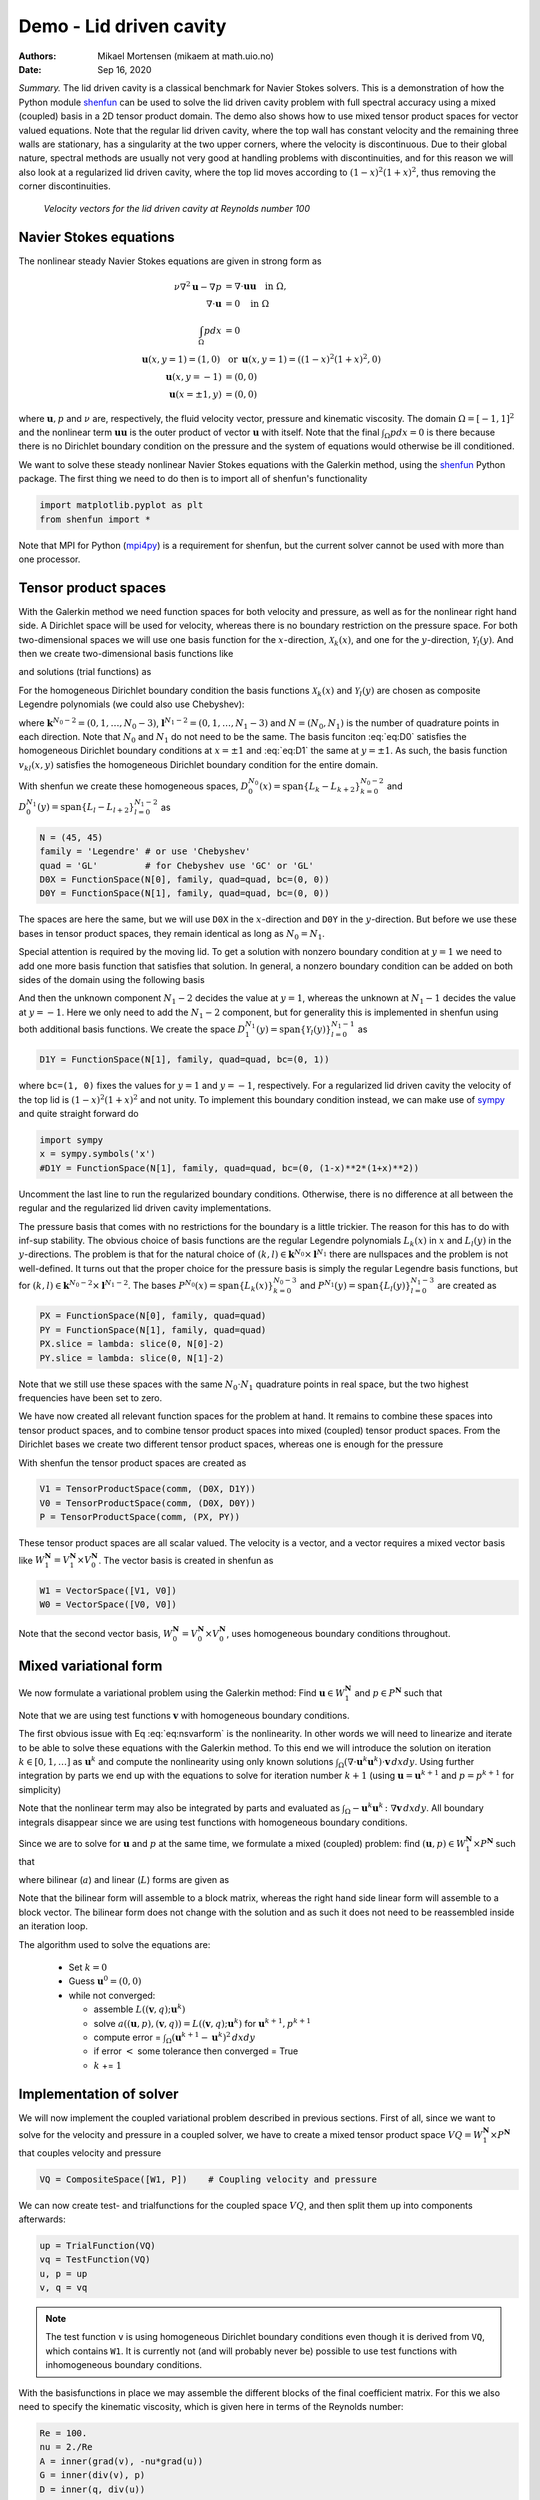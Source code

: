 .. Automatically generated Sphinx-extended reStructuredText file from DocOnce source
   (https://github.com/hplgit/doconce/)

.. Document title:

Demo - Lid driven cavity
========================

:Authors: Mikael Mortensen (mikaem at math.uio.no)
:Date: Sep 16, 2020

*Summary.* The lid driven cavity is a classical benchmark for Navier Stokes solvers.
This is a demonstration of how the Python module `shenfun <https://github.com/spectralDNS/shenfun>`__ can be used to solve the lid
driven cavity problem with full spectral accuracy using a mixed (coupled) basis
in a 2D tensor product domain. The demo also shows how to use mixed
tensor product spaces for vector valued equations. Note that the regular
lid driven cavity, where the top wall has constant velocity and the
remaining three walls are stationary, has a singularity at the two
upper corners, where the velocity is discontinuous.
Due to their global nature, spectral methods
are usually not very good at handling problems with discontinuities, and
for this reason we will also look at a regularized lid driven cavity,
where the top lid moves according to :math:`(1-x)^2(1+x)^2`, thus removing
the corner discontinuities.

.. _fig:drivencavity:

.. figure:: https://raw.githack.com/spectralDNS/spectralutilities/master/figures/DrivenCavity.png

   *Velocity vectors for the lid driven cavity at Reynolds number 100*

.. _demo:navierstokes:

Navier Stokes equations
-----------------------

The nonlinear steady Navier Stokes equations are given in strong form as

.. math::
        \begin{align*}
        \nu \nabla^2 \boldsymbol{u} - \nabla p &= \nabla \cdot \boldsymbol{u} \boldsymbol{u} \quad \text{in }  \Omega , \\ 
        \nabla \cdot \boldsymbol{u} &= 0 \quad \text{in } \Omega  \\ 
        \int_{\Omega} p dx &= 0 \\ 
        \boldsymbol{u}(x, y=1) = (1, 0) \, &\text{ or }\, \boldsymbol{u}(x, y=1) = ((1-x)^2(1+x)^2, 0) \\ 
        \boldsymbol{u}(x, y=-1) &= (0, 0) \\ 
        \boldsymbol{u}(x=\pm 1, y) &= (0, 0)
        \end{align*}

where :math:`\boldsymbol{u}, p` and :math:`\nu` are, respectively, the
fluid velocity vector, pressure and kinematic viscosity. The domain
:math:`\Omega = [-1, 1]^2` and the nonlinear term :math:`\boldsymbol{u} \boldsymbol{u}` is the
outer product of vector :math:`\boldsymbol{u}` with itself. Note that the final
:math:`\int_{\Omega} p dx = 0` is there because there is no Dirichlet boundary
condition on the pressure and the system of equations would otherwise be
ill conditioned.

We want to solve these steady nonlinear Navier Stokes equations with the Galerkin
method, using the `shenfun <https://github.com/spectralDNS/shenfun>`__ Python
package. The first thing we need to do then is to import all of shenfun's
functionality

.. code-block:: python

    import matplotlib.pyplot as plt
    from shenfun import *

Note that MPI for Python (`mpi4py <https://bitbucket.org/mpi4py/mpi4py>`__)
is a requirement for shenfun, but the current solver cannot be used with more
than one processor.

.. _sec:bases:

Tensor product spaces
---------------------

With the Galerkin method we need function spaces for both velocity and
pressure, as well as for the
nonlinear right hand side. A Dirichlet space will be used for velocity,
whereas there is no boundary restriction on the pressure space. For both
two-dimensional spaces we will use one basis function for the :math:`x`-direction,
:math:`\mathcal{X}_k(x)`, and one for the :math:`y`-direction, :math:`\mathcal{Y}_l(y)`. And
then we create two-dimensional basis functions like

.. math::
   :label: eq:nstestfunction

        
        v_{kl}(x, y) = \mathcal{X}_k(x) \mathcal{Y}_l(y),  
        

and solutions (trial functions) as

.. math::
   :label: eq:nstrialfunction

        
            u(x, y) = \sum_{k}\sum_{l} \hat{u}_{kl} v_{kl}(x, y). 
        

For the homogeneous Dirichlet boundary condition the basis functions
:math:`\mathcal{X}_k(x)` and :math:`\mathcal{Y}_l(y)` are chosen as composite
Legendre polynomials (we could also use Chebyshev):

.. math::
   :label: eq:D0

        
        \mathcal{X}_k(x) = L_k(x) - L_{k+2}(x), \quad \forall \, k \in \boldsymbol{k}^{N_0-2},  
        

.. math::
   :label: eq:D1

          
        \mathcal{Y}_l(y) = L_l(y) - L_{l+2}(y), \quad \forall \, l \in \boldsymbol{l}^{N_1-2}, 
        

where :math:`\boldsymbol{k}^{N_0-2} = (0, 1, \ldots, N_0-3)`, :math:`\boldsymbol{l}^{N_1-2} = (0, 1, \ldots, N_1-3)`
and :math:`N = (N_0, N_1)` is the number
of quadrature points in each direction. Note that :math:`N_0` and :math:`N_1` do not need
to be the same. The basis funciton :eq:`eq:D0` satisfies
the homogeneous Dirichlet boundary conditions at :math:`x=\pm 1` and :eq:`eq:D1` the same
at :math:`y=\pm 1`. As such, the basis function :math:`v_{kl}(x, y)` satisfies the homogeneous Dirichlet boundary
condition for the entire domain.

With shenfun we create these homogeneous spaces, :math:`D_0^{N_0}(x)=\text{span}\{L_k-L_{k+2}\}_{k=0}^{N_0-2}` and
:math:`D_0^{N_1}(y)=\text{span}\{L_l-L_{l+2}\}_{l=0}^{N_1-2}` as

.. code-block:: python

    N = (45, 45)
    family = 'Legendre' # or use 'Chebyshev'
    quad = 'GL'         # for Chebyshev use 'GC' or 'GL'
    D0X = FunctionSpace(N[0], family, quad=quad, bc=(0, 0))
    D0Y = FunctionSpace(N[1], family, quad=quad, bc=(0, 0))

The spaces are here the same, but we will use ``D0X`` in the :math:`x`-direction and
``D0Y`` in the :math:`y`-direction. But before we use these bases in
tensor product spaces, they remain identical as long as :math:`N_0 = N_1`.

Special attention is required by the moving lid. To get a solution
with nonzero boundary condition at :math:`y=1` we need to add one more basis function
that satisfies that solution. In general, a nonzero boundary condition
can be added on both sides of the domain using the following basis

.. math::
   :label: _auto1

        
        \mathcal{Y}_l(y) = L_l(y) - L_{l+2}(y), \quad \forall \, l \in \boldsymbol{l}^{N_1-2}. 
        
        

.. math::
   :label: _auto2

          
        \mathcal{Y}_{N_1-2}(y) = (L_0+L_1)/2 \quad \left(=(1+y)/2\right), 
        
        

.. math::
   :label: _auto3

          
        \mathcal{Y}_{N_1-1}(y) = (L_0-L_1)/2 \quad \left(=(1-y)/2\right).
        
        

And then the unknown component :math:`N_1-2` decides the value at :math:`y=1`, whereas
the unknown at :math:`N_1-1` decides the value at :math:`y=-1`. Here we only need to
add the :math:`N_1-2` component, but for generality this is implemented in shenfun
using both additional basis functions. We create the space
:math:`D_1^{N_1}(y)=\text{span}\{\mathcal{Y}_l(y)\}_{l=0}^{N_1-1}` as

.. code-block:: python

    D1Y = FunctionSpace(N[1], family, quad=quad, bc=(0, 1))

where ``bc=(1, 0)`` fixes the values for :math:`y=1` and :math:`y=-1`, respectively.
For a regularized lid driven cavity the velocity of the top lid is
:math:`(1-x)^2(1+x)^2` and not unity. To implement this boundary condition
instead, we can make use of `sympy <https://www.sympy.org>`__ and
quite straight forward do

.. code-block:: python

    import sympy
    x = sympy.symbols('x')
    #D1Y = FunctionSpace(N[1], family, quad=quad, bc=(0, (1-x)**2*(1+x)**2))

Uncomment the last line to run the regularized boundary conditions.
Otherwise, there is no difference at all between the regular and the
regularized lid driven cavity implementations.

The pressure basis that comes with no restrictions for the boundary is a
little trickier. The reason for this has to do with
inf-sup stability. The obvious choice of basis functions are the
regular Legendre polynomials :math:`L_k(x)` in :math:`x` and :math:`L_l(y)` in the
:math:`y`-directions. The problem is that for the natural choice of
:math:`(k, l) \in \boldsymbol{k}^{N_0} \times \boldsymbol{l}^{N_1}`
there are nullspaces and the problem is not well-defined. It turns out
that the proper choice for the pressure basis is simply the regular
Legendre basis functions, but for
:math:`(k, l) \in \boldsymbol{k}^{N_0-2} \times \boldsymbol{l}^{N_1-2}`.
The bases :math:`P^{N_0}(x)=\text{span}\{L_k(x)\}_{k=0}^{N_0-3}` and
:math:`P^{N_1}(y)=\text{span}\{L_l(y)\}_{l=0}^{N_1-3}` are created as

.. code-block:: python

    PX = FunctionSpace(N[0], family, quad=quad)
    PY = FunctionSpace(N[1], family, quad=quad)
    PX.slice = lambda: slice(0, N[0]-2)
    PY.slice = lambda: slice(0, N[1]-2)

Note that we still use these spaces with the same :math:`N_0 \cdot N_1`
quadrature points in real space, but the two highest frequencies have
been set to zero.

We have now created all relevant function spaces for the problem at hand.
It remains to combine these spaces into tensor product spaces, and to
combine tensor product spaces into mixed (coupled) tensor product
spaces. From the Dirichlet bases we create two different tensor
product spaces, whereas one is enough for the pressure

.. math::
   :label: _auto4

        
        V_{1}^{\boldsymbol{N}}(\boldsymbol{x}) = D_0^{N_0}(x) \otimes D_1^{N_1}(y), 
        
        

.. math::
   :label: _auto5

          
        V_{0}^{\boldsymbol{N}}(\boldsymbol{x}) = D_0^{N_0}(x) \otimes D_0^{N_1}(y), 
        
        

.. math::
   :label: _auto6

          
        P^{\boldsymbol{N}}(\boldsymbol{x}) = P^{N_0}(x) \otimes P^{N_1}(y).
        
        

With shenfun the tensor product spaces are created as

.. code-block:: python

    V1 = TensorProductSpace(comm, (D0X, D1Y))
    V0 = TensorProductSpace(comm, (D0X, D0Y))
    P = TensorProductSpace(comm, (PX, PY))

These tensor product spaces are all scalar valued.
The velocity is a vector, and a vector requires a mixed vector basis like
:math:`W_1^{\boldsymbol{N}} = V_1^{\boldsymbol{N}} \times V_0^{\boldsymbol{N}}`. The vector basis is created
in shenfun as

.. code-block:: python

    W1 = VectorSpace([V1, V0])
    W0 = VectorSpace([V0, V0])

Note that the second vector basis, :math:`W_0^{\boldsymbol{N}} = V_0^{\boldsymbol{N}} \times V_0^{\boldsymbol{N}}`, uses
homogeneous boundary conditions throughout.

.. _sec:mixedform:

Mixed variational form
----------------------

We now formulate a variational problem using the
Galerkin method: Find
:math:`\boldsymbol{u} \in W_1^{\boldsymbol{N}}` and :math:`p \in P^{\boldsymbol{N}}` such that

.. math::
   :label: eq:nsvarform

        
        \int_{\Omega} (\nu \nabla^2 \boldsymbol{u} - \nabla p ) \cdot \boldsymbol{v} \, dxdy = \int_{\Omega} (\nabla \cdot \boldsymbol{u}\boldsymbol{u}) \cdot \boldsymbol{v}\, dxdy \quad\forall \boldsymbol{v} \, \in \, W_0^{\boldsymbol{N}},  
        

.. math::
   :label: _auto7

          
        \int_{\Omega} \nabla \cdot \boldsymbol{u} \, q \, dxdy = 0 \quad\forall q \, \in \, P^{\boldsymbol{N}}.
        
        

Note that we are using test functions :math:`\boldsymbol{v}` with homogeneous
boundary conditions.

The first obvious issue with Eq :eq:`eq:nsvarform` is the nonlinearity.
In other words we will
need to linearize and iterate to be able to solve these equations with
the Galerkin method. To this end we will introduce the solution on
iteration :math:`k \in [0, 1, \ldots]` as :math:`\boldsymbol{u}^k` and compute the nonlinearity
using only known solutions
:math:`\int_{\Omega} (\nabla \cdot \boldsymbol{u}^k\boldsymbol{u}^k) \cdot \boldsymbol{v}\, dxdy`.
Using further integration by parts we end up with the equations to solve
for iteration number :math:`k+1` (using :math:`\boldsymbol{u} = \boldsymbol{u}^{k+1}` and :math:`p=p^{k+1}`
for simplicity)

.. math::
   :label: eq:nsvarform2

        
        -\int_{\Omega} \nu \nabla \boldsymbol{u} \, \colon \nabla \boldsymbol{v} \, dxdy + \int_{\Omega} p \nabla \cdot \boldsymbol{v} \, dxdy = \int_{\Omega} (\nabla \cdot \boldsymbol{u}^k\boldsymbol{u}^k) \cdot \boldsymbol{v}\, dxdy \quad\forall \boldsymbol{v} \, \in \, W_0^{\boldsymbol{N}},  
        

.. math::
   :label: _auto8

          
        \int_{\Omega} \nabla \cdot \boldsymbol{u} \, q \, dxdy = 0 \quad\forall q \, \in \, P^{\boldsymbol{N}}.
        
        

Note that the nonlinear term may also be integrated by parts and
evaluated as :math:`\int_{\Omega}-\boldsymbol{u}^k\boldsymbol{u}^k  \, \colon \nabla \boldsymbol{v} \, dxdy`. All
boundary integrals disappear since we are using test functions with
homogeneous boundary conditions.

Since we are to solve for :math:`\boldsymbol{u}` and :math:`p` at the same time, we formulate a
mixed (coupled) problem: find :math:`(\boldsymbol{u}, p) \in W_1^{\boldsymbol{N}} \times P^{\boldsymbol{N}}`
such that

.. math::
   :label: _auto9

        
        a((\boldsymbol{u}, p), (\boldsymbol{v}, q)) = L((\boldsymbol{v}, q)) \quad \forall (\boldsymbol{v}, q) \in W_0^{\boldsymbol{N}} \times P^{\boldsymbol{N}},
        
        

where bilinear (:math:`a`) and linear (:math:`L`) forms are given as

.. math::
   :label: _auto10

        
            a((\boldsymbol{u}, p), (\boldsymbol{v}, q)) = -\int_{\Omega} \nu \nabla \boldsymbol{u} \, \colon \nabla \boldsymbol{v} \, dxdy + \int_{\Omega} p \nabla \cdot \boldsymbol{v} \, dxdy + \int_{\Omega} \nabla \cdot \boldsymbol{u} \, q \, dxdy, 
        
        

.. math::
   :label: _auto11

          
            L((\boldsymbol{v}, q); \boldsymbol{u}^{k}) = \int_{\Omega} (\nabla \cdot \boldsymbol{u}^{k}\boldsymbol{u}^{k}) \cdot \boldsymbol{v}\, dxdy.
        
        

Note that the bilinear form will assemble to a block matrix, whereas the right hand side
linear form will assemble to a block vector. The bilinear form does not change
with the solution and as such it does not need to be reassembled inside
an iteration loop.

The algorithm used to solve the equations are:

  * Set :math:`k = 0`

  * Guess :math:`\boldsymbol{u}^0 = (0, 0)`

  * while not converged:

    * assemble :math:`L((\boldsymbol{v}, q); \boldsymbol{u}^{k})`

    * solve :math:`a((\boldsymbol{u}, p), (\boldsymbol{v}, q)) = L((\boldsymbol{v}, q); \boldsymbol{u}^{k})` for :math:`\boldsymbol{u}^{k+1}, p^{k+1}`

    * compute error = :math:`\int_{\Omega} (\boldsymbol{u}^{k+1}-\boldsymbol{u}^{k})^2 \, dxdy`

    * if error :math:`<` some tolerance then converged = True

    * :math:`k` += :math:`1`

Implementation of solver
------------------------

We will now implement the coupled variational problem described in previous
sections. First of all, since we want to solve for the velocity and pressure
in a coupled solver, we have to
create a mixed tensor product space :math:`VQ = W_1^{\boldsymbol{N}} \times P^{\boldsymbol{N}}` that
couples velocity and pressure

.. code-block:: python

    VQ = CompositeSpace([W1, P])    # Coupling velocity and pressure

We can now create test- and trialfunctions for the coupled space :math:`VQ`,
and then split them up into components afterwards:

.. code-block:: python

    up = TrialFunction(VQ)
    vq = TestFunction(VQ)
    u, p = up
    v, q = vq


.. note::
   The test function ``v`` is using homogeneous Dirichlet boundary conditions even
   though it is derived from ``VQ``, which contains ``W1``. It is currently not (and will
   probably never be) possible to use test functions with inhomogeneous
   boundary conditions.




With the basisfunctions in place we may assemble the different blocks of the
final coefficient matrix. For this we also need to specify the kinematic
viscosity, which is given here in terms of the Reynolds number:

.. code-block:: python

    Re = 100.
    nu = 2./Re
    A = inner(grad(v), -nu*grad(u))
    G = inner(div(v), p)
    D = inner(q, div(u))

The assembled subsystems ``A, G`` and ``D`` are lists containg the different blocks of
the complete, coupled, coefficient matrix. ``A`` actually contains 4
tensor product matrices of type :class:`.TPMatrix`. The first two
matrices are for vector component zero of the test function ``v[0]`` and
trial function ``u[0]``, the
matrices 2 and 3 are for components 1. The first two matrices are as such for

.. code-block:: text

      A[0:2] = inner(grad(v[0]), -nu*grad(u[0]))

Breaking it down the inner product is mathematically

.. math::
   :label: eq:partialeq1

        
        
        \int_{\Omega}-\nu \left(\frac{\partial \boldsymbol{v}[0]}{\partial x}, \frac{\partial \boldsymbol{v}[0]}{\partial y}\right) \cdot \left(\frac{\partial \boldsymbol{u}[0]}{\partial x}, \frac{\partial \boldsymbol{u}[0]}{\partial y}\right) dx dy .
        

We can now insert for test function :math:`\boldsymbol{v}[0]`

.. math::
   :label: _auto12

        
        \boldsymbol{v}[0]_{kl} = \mathcal{X}_k \mathcal{Y}_l, \quad (k, l) \in \boldsymbol{k}^{N_0-2} \times \boldsymbol{l}^{N_1-2}
        
        

and trialfunction

.. math::
   :label: _auto13

        
        \boldsymbol{u}[0]_{mn} = \sum_{m=0}^{N_0-3} \sum_{n=0}^{N_1-1} \hat{\boldsymbol{u}}[0]_{mn} \mathcal{X}_m \mathcal{Y}_n,
        
        

where :math:`\hat{\boldsymbol{u}}` are the unknown degrees of freedom for the velocity vector.
Notice that the sum over the second
index runs all the way to :math:`N_1-1`, whereas the other indices runs to either
:math:`N_0-3` or :math:`N_1-3`. This is because of the additional basis functions required
for the inhomogeneous boundary condition.

Inserting for these basis functions into :eq:`eq:partialeq1`, we obtain after a few trivial
manipulations

.. math::
   :label: _auto14

        
         -\sum_{m=0}^{N_0-3} \sum_{n=0}^{N_1-1} \nu \Big( \underbrace{\int_{-1}^{1} \frac{\partial \mathcal{X}_k(x)}{\partial x} \frac{\partial \mathcal{X}_m}{\partial x} dx \int_{-1}^{1} \mathcal{Y}_l \mathcal{Y}_n dy}_{A[0]} +  \underbrace{\int_{-1}^{1} \mathcal{X}_k(x) X_m(x) dx \int_{-1}^{1} \frac{\partial \mathcal{Y}_l}{\partial y} \frac{\partial \mathcal{Y}_n}{\partial y} dy}_{A[1]}  \Big) \hat{\boldsymbol{u}}[0]_{mn}.
        
        

We see that each tensor product matrix (both A[0] and A[1]) is composed as
outer products of two smaller matrices, one for each dimension.
The first tensor product matrix, A[0], is

.. math::
   :label: _auto15

        
            \underbrace{\int_{-1}^{1} \frac{\partial \mathcal{X}_k(x)}{\partial x} \frac{\partial \mathcal{X}_m}{\partial x} dx}_{c_{km}} \underbrace{\int_{-1}^{1} \mathcal{Y}_l \mathcal{Y}_n dy}_{f_{ln}}
        
        

where :math:`C\in \mathbb{R}^{N_0-2 \times N_1-2}` and :math:`F \in \mathbb{R}^{N_0-2 \times N_1}`.
Note that due to the inhomogeneous boundary conditions this last matrix :math:`F`
is actually not square. However, remember that all contributions from the two highest
degrees of freedom (:math:`\hat{\boldsymbol{u}}[0]_{m,N_1-2}` and :math:`\hat{\boldsymbol{u}}[0]_{m,N_1-1}`) are already
known and they can, as such, be  moved directly over to the right hand side of the
linear algebra system that is to be solved. More precisely, we can split the
tensor product matrix into two contributions and obtain

.. math::
        \sum_{m=0}^{N_0-3}\sum_{n=0}^{N_1-1} c_{km}f_{ln} \hat{\boldsymbol{u}}[0]_{m, n} = \sum_{m=0}^{N_0-3}\sum_{n=0}^{N_1-3}c_{km}f_{ln}\hat{\boldsymbol{u}}[0]_{m, n} + \sum_{m=0}^{N_0-3}\sum_{n=N_1-2}^{N_1-1}c_{km}f_{ln}\hat{\boldsymbol{u}}[0]_{m, n}, \quad \forall (k, l) \in \boldsymbol{k}^{N_0-2} \times \boldsymbol{l}^{N_1-2},

where the first term on the right hand side is square and the second term is known and
can be moved to the right hand side of the linear algebra equation system.

All the parts of the matrices that are to be moved to the right hand side
can be extracted from A, G and D as follows

.. code-block:: python

    # Extract the boundary matrices
    bc_mats = extract_bc_matrices([A, G, D])

These matrices are applied to the solution below (see ``BlockMatrix BM``).
Furthermore, this leaves us with square submatrices (A, G, D), which make up a
symmetric block matrix

.. math::
        M =
          \begin{bmatrix}
              A[0]+A[1] & 0 & G[0] \\ 
              0 & A[2]+A[3] & G[1] \\ 
              D[0] & D[1] & 0
          \end{bmatrix}

This matrix, and the matrix responsible for the boundary degrees of freedom,
can be assembled from the pieces we already have as

.. code-block:: python

    M = BlockMatrix(A+G+D)
    BM = BlockMatrix(bc_mats)

We now have all the matrices we need in order to solve the Navier Stokes equations.
However, we also need some work arrays for iterations and we need to
assemble the constant boundary contribution to the right hand side

.. code-block:: python

    # Create Function to hold solution. Use set_boundary_dofs to fix the degrees
    # of freedom in uh_hat that determines the boundary conditions.
    uh_hat = Function(VQ).set_boundary_dofs()
    ui_hat = uh_hat[0]
    
    # New solution (iterative)
    uh_new = Function(VQ).set_boundary_dofs()
    ui_new = uh_new[0]
    
    # Compute the constant contribution to rhs due to nonhomogeneous boundary conditions
    bh_hat0 = Function(VQ)
    bh_hat0 = BM.matvec(-uh_hat, bh_hat0) # Negative because moved to right hand side
    bi_hat0 = bh_hat0[0]
    

Note that ``bh_hat0`` now contains the part of the right hand side that is
due to the non-symmetric part of assembled matrices. The appended
``set_boundary_dofs()`` ensures the known boundary values of
the solution are fixed for ``ui_hat`` and ``ui_new``.

The nonlinear right hand side also requires some additional attention.
Nonlinear terms are usually computed in physical space before transforming
to spectral. For this we need to evaluate the velocity vector on the
quadrature mesh. We also need a rank 2 Array to hold the outer
product :math:`\boldsymbol{u}\boldsymbol{u}`. The required arrays and spaces are
created as

.. code-block:: python

    bh_hat = Function(VQ)
    
    # Create arrays to hold velocity vector solution
    ui = Array(W1)
    
    # Create work arrays for nonlinear part
    QT = CompositeSpace([W1, W0])  # for uiuj
    uiuj = Array(QT)
    uiuj_hat = Function(QT)

The right hand side :math:`L((\boldsymbol{v}, q);\boldsymbol{u}^{k});` is computed in its
own function ``compute_rhs`` as

.. code-block:: python

    def compute_rhs(ui_hat, bh_hat):
        global ui, uiuj, uiuj_hat, V1, bh_hat0
        bh_hat.fill(0)
        ui = W1.backward(ui_hat, ui)
        uiuj = outer(ui, ui, uiuj)
        uiuj_hat = uiuj.forward(uiuj_hat)
        bi_hat = bh_hat[0]
        #bi_hat = inner(v, div(uiuj_hat), output_array=bi_hat)
        bi_hat = inner(grad(v), -uiuj_hat, output_array=bi_hat)
        bh_hat += bh_hat0
        return bh_hat

Here :func:`.outer` is a shenfun function that computes the
outer product of two vectors and returns the product in a rank two
array (here ``uiuj``). With ``uiuj`` forward transformed to ``uiuj_hat``
we can assemble the linear form either as ``inner(v, div(uiuj_hat)`` or
``inner(grad(v), -uiuj_hat)``. Also notice that the constant contribution
from the inhomogeneous boundary condition, ``bh_hat0``,
is added to the right hand side vector.

Now all that remains is to guess an initial solution and solve
iteratively until convergence. For initial solution we simply set the
velocity and pressure to zero and solve the Stokes equations:

.. code-block:: python

    from scipy.sparse.linalg import splu
    uh_hat, Ai = M.solve(bh_hat0, u=uh_hat, constraints=((2, 0, 0),), return_system=True) # Constraint for component 2 of mixed space
    Alu = splu(Ai)
    uh_new[:] = uh_hat

Note that the :class:`.BlockMatrix` given by ``M`` has a solve method that sets up
a sparse coefficient matrix ``Ai`` of size :math:`\mathbb{R}^{3(N_0-2)(N_1-2) \times 3(N_0-2)(N_1-2)}`,
and then solves using `scipy.sparse.linalg.spsolve <http://scipy.github.io/devdocs/generated/scipy.sparse.linalg.spsolve.html#scipy.sparse.linalg.spsolve>`__.
The matrix ``Ai`` is then pre-factored for reuse with `splu <http://scipy.github.io/devdocs/generated/scipy.sparse.linalg.splu.html#scipy.sparse.linalg.splu>`__.
Also note that the ``constraints=((2, 0, 0),)`` keyword argument
ensures that the pressure integrates to zero, i.e., :math:`\int_{\Omega} pdxdy=0`.
Here the number 2 tells us that block component 2 in the mixed space
(the pressure) should be integrated, dof 0 should be fixed, and it
should be fixed to 0.

With an initial solution from the Stokes equations we are ready to start iterating.
However, for convergence it is necessary to add some underrelaxation :math:`\alpha`,
and update the solution each time step as

.. math::
        \begin{align*}
        \hat{\boldsymbol{u}}^{k+1} &= \alpha \hat{\boldsymbol{u}}^* + (1-\alpha)\hat{\boldsymbol{u}}^{k},\\ 
        \hat{p}^{k+1} &= \alpha \hat{p}^* + (1-\alpha)\hat{p}^{k},
        \end{align*}

where :math:`\hat{\boldsymbol{u}}^*` and :math:`\hat{p}^*` are the newly computed velocity
and pressure returned from ``M.solve``. Without underrelaxation the solution
will quickly blow up. The iteration loop goes as follows

.. code-block:: python

    converged = False
    count = 0
    alfa = 0.5
    while not converged:
        count += 1
        bh_hat = compute_rhs(ui_hat, bh_hat)
        uh_new = M.solve(bh_hat, u=uh_new, constraints=((2, 0, 0),), Alu=Alu) # Constraint for component 2 of mixed space
        error = np.linalg.norm(ui_hat-ui_new)
        uh_hat[:] = alfa*uh_new + (1-alfa)*uh_hat
        converged = abs(error) < 1e-8 or count >= 100
        print('Iteration %d Error %2.4e' %(count, error))
    
    up = uh_hat.backward()
    u, p = up
    
    X = V0.local_mesh(True)
    plt.figure()
    plt.quiver(X[0], X[1], u[0], u[1])

The last three lines plots velocity vectors, like also seen in the figure :ref:`fig:drivencavity`
in the top of this demo. The solution is apparently nice
and smooth, but hidden underneath are Gibbs oscillations from the
corner discontinuities. This is painfully obvious when switching from
Legendre to Chebyshev polynomials. With Chebyshev the same plot looks
like the Figure :ref:`fig:drivencavitycheb` below. However, choosing instead the
regularized lid, with no discontinuities, the solutions will be nice and
smooth, both for Legendre and Chebyshev polynomials.

.. _fig:drivencavitycheb:

.. figure:: https://raw.githack.com/spectralDNS/spectralutilities/master/figures/DrivenCavityCheb.png

   *Velocity vectors for Re=100 using Chebyshev*

.. _sec:nscomplete:

Complete solver
---------------

A complete solver can be found in demo `NavierStokesDrivenCavity.py <https://github.com/spectralDNS/shenfun/blob/master/demo/NavierStokesDrivenCavity.py>`__.
